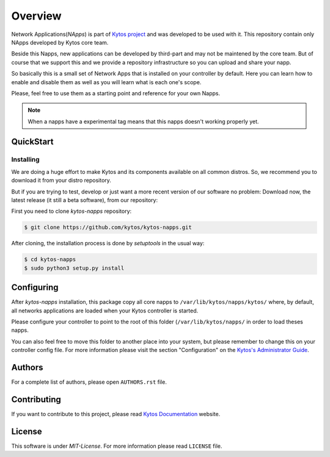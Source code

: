########
Overview
########

|Experimental| |Tag| |Release| |License|


Network Applications(*NApps*) is part of `Kytos project <https://kytos.io/>`__
and was developed to be used with it. This repository contain only NApps
developed by Kytos core team.

Beside this Napps, new applications can be developed by third-part and may not
be maintened by the core team. But of course that we support this and we provide
a repository infrastructure so you can upload and share your napp.

So basically this is a small set of Network Apps that is installed on your
controller by default. Here you can learn how to enable and disable them as well
as you will learn what is each one's scope.

Please, feel free to use them as a starting point and reference for your own
Napps.

.. note:: When a napps have a experimental tag means that this napps doesn't
   working properly yet.

QuickStart
**********

Installing
==========

We are doing a huge effort to make Kytos and its components available on all
common distros. So, we recommend you to download it from your distro repository.

But if you are trying to test, develop or just want a more recent version of
our software no problem: Download now, the latest release (it still a beta
software), from our repository:


First you need to clone *kytos-napps* repository:

.. code-block:: shell

   $ git clone https://github.com/kytos/kytos-napps.git

After cloning, the installation process is done by `setuptools` in the usual
way:

.. code-block:: shell

   $ cd kytos-napps
   $ sudo python3 setup.py install

Configuring
***********

After *kytos-napps* installation, this package copy all core napps to
``/var/lib/kytos/napps/kytos/`` where, by default, all networks applications are
loaded when your Kytos controller is started.

Please configure your controller to point to the root of this folder
(``/var/lib/kytos/napps/`` in order to load theses napps.

You can also feel free to move this folder to another place into your system,
but please remember to change this on your controller config file. For more
information please visit the section "Configuration" on the `Kytos's
Administrator Guide
<https://docs.kytos.io/kytos/administrator/#configuration>`__.

Authors
*******

For a complete list of authors, please open ``AUTHORS.rst`` file.

Contributing
************

If you want to contribute to this project, please read `Kytos Documentation
<https://docs.kytos.io/kytos/contributing/>`__ website.

License
*******

This software is under *MIT-License*. For more information please read
``LICENSE`` file.

.. |Experimental| image:: https://img.shields.io/badge/stability-experimental-orange.svg
.. |Tag| image:: https://img.shields.io/github/tag/kytos/kytos-napps.svg
   :target: https://github.com/kytos/kytos-napps/tags
.. |Release| image:: https://img.shields.io/github/release/kytos/kytos-napps.svg
   :target: https://github.com/kytos/kytos-napps/releases
.. |License| image:: https://img.shields.io/github/license/kytos/kytos-napps.svg
   :target: https://github.com/kytos/kytos-napps/blob/master/LICENSE
